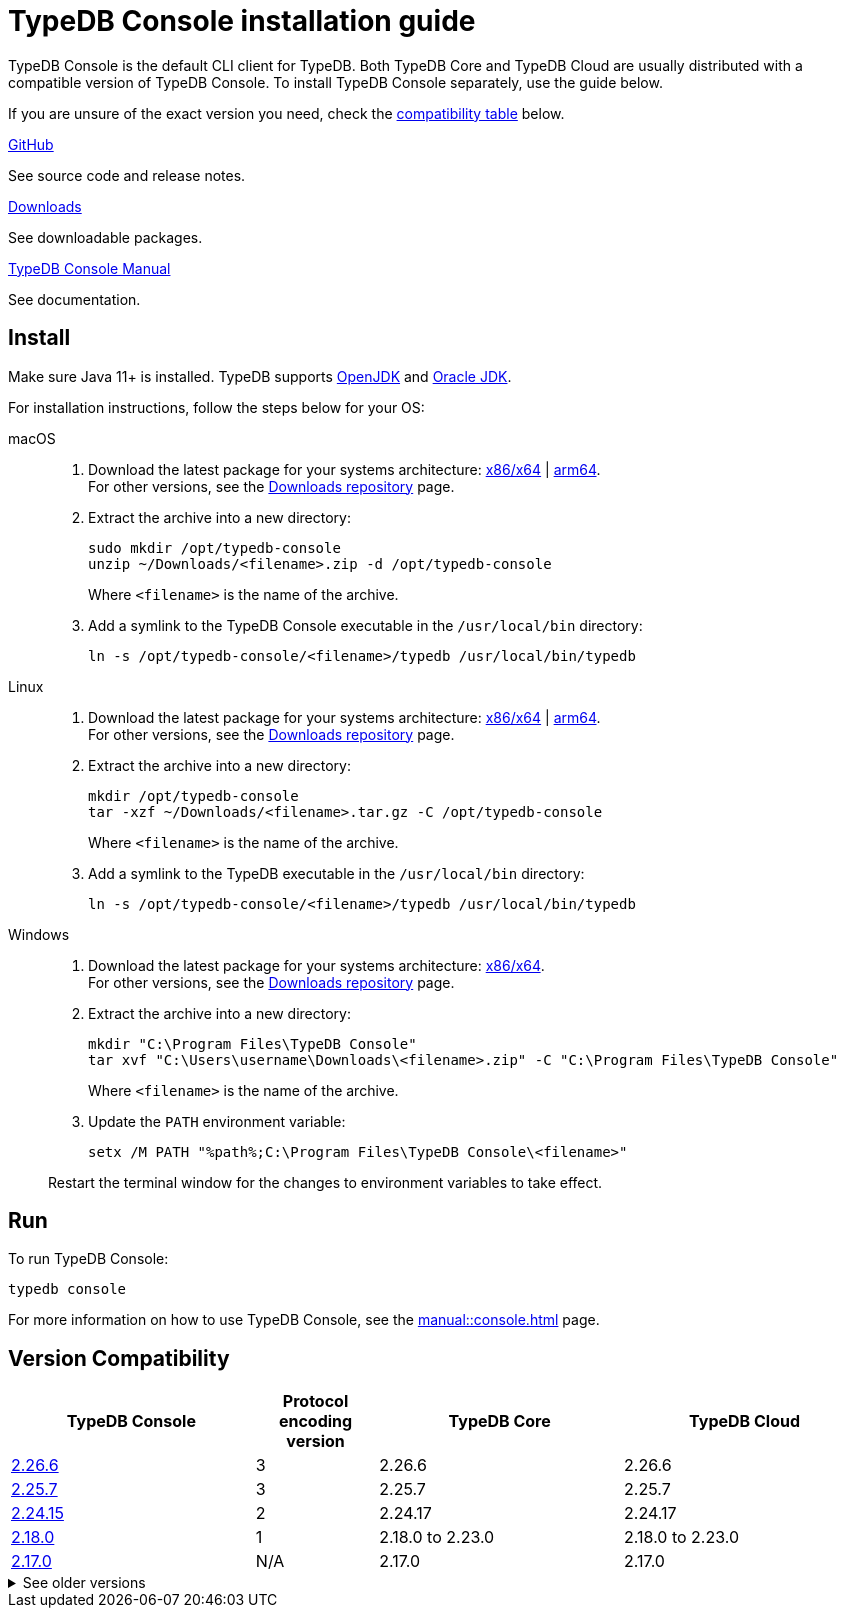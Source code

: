 = TypeDB Console installation guide

TypeDB Console is the default CLI client for TypeDB.
Both TypeDB Core and TypeDB Cloud are usually distributed with a compatible version of TypeDB Console.
To install TypeDB Console separately, use the guide below.

If you are unsure of the exact version you need,
check the <<_version_compatibility,compatibility table>> below.

[cols-3]
--
.link:https://github.com/vaticle/typedb-console[GitHub,window=_blank]
[.clickable]
****
See source code and release notes.
****

.link:https://cloudsmith.io/~typedb/repos/public-release/packages/?q=format%3Araw+name%3A%5Etypedb-console&sort=-version[Downloads]
[.clickable]
****
See downloadable packages.
****

.xref:manual::console.adoc[TypeDB Console Manual]
[.clickable]
****
See documentation.
****
--

== Install

Make sure Java 11+ is installed.
TypeDB supports https://jdk.java.net[OpenJDK,window=_blank] and
https://www.oracle.com/java/technologies/downloads/#java11[Oracle JDK,window=_blank].

For installation instructions, follow the steps below for your OS:

[tabs]
====
macOS::
+
--
. Download the latest package for your systems architecture:
https://repo.typedb.com/public/public-release/raw/names/typedb-console-mac-x86_64/versions/2.26.6/typedb-console-mac-x86_64-2.26.6.zip[x86/x64] |
https://repo.typedb.com/public/public-release/raw/names/typedb-console-mac-arm64/versions/2.26.6/typedb-console-mac-arm64-2.26.6.zip[arm64]. +
For other versions, see the
https://cloudsmith.io/~typedb/repos/public-release/packages/?q=format%3Araw+name%3A%5Etypedb-console-mac&sort=-version[Downloads repository] page.
. Extract the archive into a new directory:
+
[,bash]
----
sudo mkdir /opt/typedb-console
unzip ~/Downloads/<filename>.zip -d /opt/typedb-console
----
+
Where `<filename>` is the name of the archive.
. Add a symlink to the TypeDB Console executable in the `/usr/local/bin` directory:
+
[,bash]
----
ln -s /opt/typedb-console/<filename>/typedb /usr/local/bin/typedb
----
--

Linux::
+
--
. Download the latest package for your systems architecture:
https://repo.typedb.com/public/public-release/raw/names/typedb-console-linux-x86_64/versions/2.26.6/typedb-console-linux-x86_64-2.26.6.tar.gz[x86/x64] |
https://repo.typedb.com/public/public-release/raw/names/typedb-console-linux-arm64/versions/2.26.6/typedb-console-linux-arm64-2.26.6.tar.gz[arm64]. +
For other versions, see the
https://cloudsmith.io/~typedb/repos/public-release/packages/?q=format%3Araw+name%3A%5Etypedb-console-linux&sort=-version[Downloads repository] page.
. Extract the archive into a new directory:
+
[,bash]
----
mkdir /opt/typedb-console
tar -xzf ~/Downloads/<filename>.tar.gz -C /opt/typedb-console
----
+
Where `<filename>` is the name of the archive.
. Add a symlink to the TypeDB executable in the `/usr/local/bin` directory:
+
[,bash,subs=attributes+]
----
ln -s /opt/typedb-console/<filename>/typedb /usr/local/bin/typedb
----
--

Windows::
+
--
. Download the latest package for your systems architecture:
https://repo.typedb.com/public/public-release/raw/names/typedb-console-windows-x86_64/versions/2.26.6/typedb-console-windows-x86_64-2.26.6.zip[x86/x64]. +
For other versions, see the
https://cloudsmith.io/~typedb/repos/public-release/packages/?q=format%3Araw+name%3A%5Etypedb-console-win&sort=-version[Downloads repository] page.

. Extract the archive into a new directory:
+
[,shell]
----
mkdir "C:\Program Files\TypeDB Console"
tar xvf "C:\Users\username\Downloads\<filename>.zip" -C "C:\Program Files\TypeDB Console"
----
+
Where `<filename>` is the name of the archive.
. Update the `PATH` environment variable:
+
[,shell]
----
setx /M PATH "%path%;C:\Program Files\TypeDB Console\<filename>"
----

Restart the terminal window for the changes to environment variables to take effect.
--
====

== Run

To run TypeDB Console:

[,bash]
----
typedb console
----

For more information on how to use TypeDB Console, see the xref:manual::console.adoc[] page.

[#_version_compatibility]
== Version Compatibility

[cols="^.^2,^.^1,^.^2,^.^2"]
|===
| TypeDB Console | Protocol encoding version | TypeDB Core | TypeDB Cloud

| https://github.com/vaticle/typedb-console/releases/tag/2.26.6[2.26.6]
| 3
| 2.26.6
| 2.26.6

| https://github.com/vaticle/typedb-console/releases/tag/2.25.7[2.25.7]
| 3
| 2.25.7
| 2.25.7

| https://github.com/vaticle/typedb-console/releases/tag/2.24.15[2.24.15]
| 2
| 2.24.17
| 2.24.17

| https://github.com/vaticle/typedb-console/releases/tag/2.18.0[2.18.0]
| 1
| 2.18.0 to 2.23.0
| 2.18.0 to 2.23.0

| https://github.com/vaticle/typedb-console/releases/tag/2.17.0[2.17.0]
| N/A
| 2.17.0
| 2.17.0
|===

.See older versions
[%collapsible]
====
[cols="^.^2,^.^1,^.^2,^.^2"]
|===
| TypeDB Console | Protocol encoding version | TypeDB Core | TypeDB Cloud

| 2.16.1
| N/A
| 2.16.1
| 2.16.1 to 2.16.2

| 2.15.0
| N/A
| 2.15.0
| 2.15.0

| 2.14.2
| N/A
| 2.14.2 to 2.14.3
| 2.14.1

| 2.14.0
| N/A
| 2.14.0 to 2.14.1
| 2.14.1

| 2.12.0
| N/A
| 2.12.0 to 2.13.0
| 2.12.0 to 2.13.0

| 2.11.0
| N/A
| 2.11.0 to 2.11.1
| 2.11.1 to 2.11.2

| 2.10.0
| N/A
| 2.10.0
| 2.10.0

| 2.9.0
| N/A
| 2.9.0
| 2.9.0

| 2.8.0
| N/A
| 2.8.0 to 2.8.1
| 2.5.0

| 2.6.1
| N/A
| 2.6.1 to 2.7.1
| 2.5.0

| 2.6.0
| N/A
| 2.6.0
| 2.5.0

| 2.5.0
| N/A
| 2.5.0
| 2.3.0

| 2.4.0
| N/A
| 2.4.0
| 2.3.0

| 2.3.2
| N/A
| 2.3.2 to 2.3.3
| 2.3.0

| 2.3.1
| N/A
| 2.3.1
| 2.3.0

| 2.3.0
| N/A
| 2.3.0
| 2.3.0

| 2.1.3
| N/A
| 2.1.3 to 2.2.0
| 2.1.2

| 2.1.2
| N/A
| 2.1.2
| 2.0.3

| 2.1.1
| N/A
| 2.1.1
| 2.0.3

| 2.1.0
| N/A
| 2.1.0
| 2.0.3

| 2.0.1
| N/A
| 2.0.1 to 2.0.2
| 2.0.1 to 2.0.2

| 2.0.0
| N/A
| 2.0.0
| 2.0.0

| 1.0.8
| N/A
| 1.1.0 to 1.8.4
| -
|===
====
